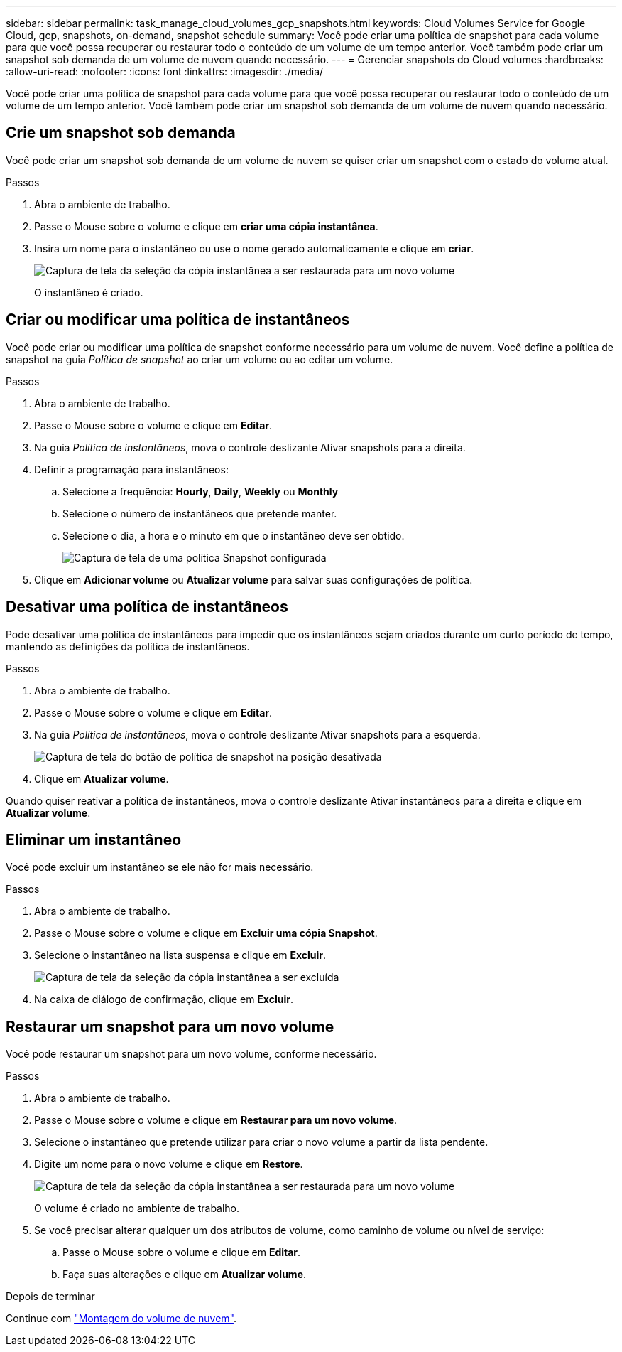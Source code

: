 ---
sidebar: sidebar 
permalink: task_manage_cloud_volumes_gcp_snapshots.html 
keywords: Cloud Volumes Service for Google Cloud, gcp, snapshots, on-demand, snapshot schedule 
summary: Você pode criar uma política de snapshot para cada volume para que você possa recuperar ou restaurar todo o conteúdo de um volume de um tempo anterior. Você também pode criar um snapshot sob demanda de um volume de nuvem quando necessário. 
---
= Gerenciar snapshots do Cloud volumes
:hardbreaks:
:allow-uri-read: 
:nofooter: 
:icons: font
:linkattrs: 
:imagesdir: ./media/


[role="lead"]
Você pode criar uma política de snapshot para cada volume para que você possa recuperar ou restaurar todo o conteúdo de um volume de um tempo anterior. Você também pode criar um snapshot sob demanda de um volume de nuvem quando necessário.



== Crie um snapshot sob demanda

Você pode criar um snapshot sob demanda de um volume de nuvem se quiser criar um snapshot com o estado do volume atual.

.Passos
. Abra o ambiente de trabalho.
. Passe o Mouse sobre o volume e clique em *criar uma cópia instantânea*.
. Insira um nome para o instantâneo ou use o nome gerado automaticamente e clique em *criar*.
+
image:screenshot_cvs_ondemand_snapshot.png["Captura de tela da seleção da cópia instantânea a ser restaurada para um novo volume"]

+
O instantâneo é criado.





== Criar ou modificar uma política de instantâneos

Você pode criar ou modificar uma política de snapshot conforme necessário para um volume de nuvem. Você define a política de snapshot na guia _Política de snapshot_ ao criar um volume ou ao editar um volume.

.Passos
. Abra o ambiente de trabalho.
. Passe o Mouse sobre o volume e clique em *Editar*.
. Na guia _Política de instantâneos_, mova o controle deslizante Ativar snapshots para a direita.
. Definir a programação para instantâneos:
+
.. Selecione a frequência: *Hourly*, *Daily*, *Weekly* ou *Monthly*
.. Selecione o número de instantâneos que pretende manter.
.. Selecione o dia, a hora e o minuto em que o instantâneo deve ser obtido.
+
image:screenshot_cvs_aws_snapshot_policy.png["Captura de tela de uma política Snapshot configurada"]



. Clique em *Adicionar volume* ou *Atualizar volume* para salvar suas configurações de política.




== Desativar uma política de instantâneos

Pode desativar uma política de instantâneos para impedir que os instantâneos sejam criados durante um curto período de tempo, mantendo as definições da política de instantâneos.

.Passos
. Abra o ambiente de trabalho.
. Passe o Mouse sobre o volume e clique em *Editar*.
. Na guia _Política de instantâneos_, mova o controle deslizante Ativar snapshots para a esquerda.
+
image:screenshot_cvs_aws_snapshot_policy_button_off.png["Captura de tela do botão de política de snapshot na posição desativada"]

. Clique em *Atualizar volume*.


Quando quiser reativar a política de instantâneos, mova o controle deslizante Ativar instantâneos para a direita e clique em *Atualizar volume*.



== Eliminar um instantâneo

Você pode excluir um instantâneo se ele não for mais necessário.

.Passos
. Abra o ambiente de trabalho.
. Passe o Mouse sobre o volume e clique em *Excluir uma cópia Snapshot*.
. Selecione o instantâneo na lista suspensa e clique em *Excluir*.
+
image:screenshot_cvs_delete_snapshot.png["Captura de tela da seleção da cópia instantânea a ser excluída"]

. Na caixa de diálogo de confirmação, clique em *Excluir*.




== Restaurar um snapshot para um novo volume

Você pode restaurar um snapshot para um novo volume, conforme necessário.

.Passos
. Abra o ambiente de trabalho.
. Passe o Mouse sobre o volume e clique em *Restaurar para um novo volume*.
. Selecione o instantâneo que pretende utilizar para criar o novo volume a partir da lista pendente.
. Digite um nome para o novo volume e clique em *Restore*.
+
image:screenshot_cvs_restore_snapshot.png["Captura de tela da seleção da cópia instantânea a ser restaurada para um novo volume"]

+
O volume é criado no ambiente de trabalho.

. Se você precisar alterar qualquer um dos atributos de volume, como caminho de volume ou nível de serviço:
+
.. Passe o Mouse sobre o volume e clique em *Editar*.
.. Faça suas alterações e clique em *Atualizar volume*.




.Depois de terminar
Continue com link:task_manage_cvs_gcp.html#mount-cloud-volumes["Montagem do volume de nuvem"^].
